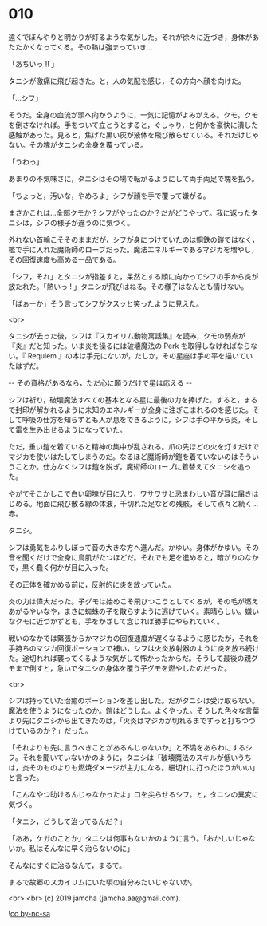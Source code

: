 #+OPTIONS: toc:nil
#+OPTIONS: -:nil
#+OPTIONS: ^:{}
 
* 010

  遠くでぼんやりと明かりが灯るような気がした。それが徐々に近づき，身体があたたかくなってくる。その熱は強まっていき…

  「あちいっ !! 」

  タニシが激痛に飛び起きた。と，人の気配を感じ，その方向へ顔を向けた。

  「…シフ」

  そうだ。全身の血流が頭へ向かうように，一気に記憶がよみがえる。クモ。クモを倒さなければ。手をついて立とうとすると，ぐしゃり，と何かを豪快に潰した感触があった。見ると，焦げた黒い灰が液体を飛び散らせている。それだけじゃない。その塊がタニシの全身を覆っている。

  「うわっ」

  あまりの不気味さに，タニシはその場で転がるようにして両手両足で塊を払う。

  「ちょっと，汚いな，やめろよ」シフが顔を手で覆って嫌がる。

  まさかこれは…全部クモか？シフがやったのか？だがどうやって。我に返ったタニシは，シフの様子が違うのに気づく。

  外れない首輪こそそのままだが，シフが身につけていたのは鋼鉄の鎧ではなく，檻で手に入れた魔術師のローブだった。魔法エネルギーであるマジカを増やし，その回復速度も高める一品である。

  「シフ，それ」とタニシが指差すと，呆然とする顔に向かってシフの手から炎が放たれた。「熱いっ ! 」タニシが飛びはねる。その様子はなんとも情けない。

  「ばぁーか」そう言ってシフがクスッと笑ったように見えた。

  <br>

  タニシが去った後，シフは『スカイリム動物寓話集』を読み，クモの弱点が『炎』だと知った。いま炎を操るには破壊魔法の Perk を取得しなければならない。『 Requiem 』の本は手元にないが，たしか，その星座は手の平を描いていたはずだ。

  -- その資格があるなら，ただ心に願うだけで星は応える -- 

  シフは祈り，破壊魔法すべての基本となる星に最後の力を捧げた。すると，まるで封印が解かれるように未知のエネルギーが全身に注ぎこまれるのを感じた。そして呼吸の仕方を知らずとも人が息をできるように，シフは手の平から炎，そして雷を生み出せるようになっていた。

  ただ，重い鎧を着ていると精神の集中が乱される。爪の先ほどの火を灯すだけでマジカを使いはたしてしまうのだ。なるほど魔術師が鎧を着ていないのはそういうことか。仕方なくシフは鎧を脱ぎ，魔術師のローブに着替えてタニシを追った。

  やがてそこかしこで白い卵塊が目に入り，ワサワサと忌まわしい音が耳に届きはじめる。地面に飛び散る緑の体液，千切れた足などの残骸，そして点々と続く…赤。

  タニシ。

  シフは勇気をふりしぼって音の大きな方へ進んだ。かゆい。身体がかゆい。その音を聞くだけで全身に鳥肌がたつほどだ。それでも足を進めると，暗がりのなかで，黒く蠢く何かが目に入った。

  その正体を確かめる前に，反射的に炎を放っていた。

  炎の力は偉大だった。子グモは始めこそ飛びつこうとしてくるが，その毛が燃えあがるやいなや，まさに蜘蛛の子を散らすように逃げていく。素晴らしい。嫌いなクモに近づかずとも，手をかざして念じれば勝手にやられていく。

  戦いのなかでは緊張からかマジカの回復速度が遅くなるように感じたが，それを手持ちのマジカ回復ポーションで補い，シフは火炎放射器のように炎を放ち続けた。途切れれば襲ってくるような気がして怖かったからだ。そうして最後の親グモまで倒すと，急いでタニシの身体を覆う子グモを燃やしたのだった。

  <br>

  シフは持っていた治癒のポーションを差し出した。だがタニシは受け取らない。魔法を使うようになったのか。鎧はどうした。よくやった。そうした色々な言葉より先にタニシから出てきたのは，「火炎はマジカが切れるまでずっと打ちつづけているのか？」だった。

  「それよりも先に言うべきことがあるんじゃないか」と不満をあらわにするシフ。それを聞いていないかのように，タニシは「破壊魔法のスキルが低いうちは，炎そのものよりも燃焼ダメージが主力になる。細切れに打ったほうがいい」と言った。

  「こんなやつ助けるんじゃなかったよ」口を尖らせるシフ。と，タニシの異変に気づく。

  「タニシ，どうして治ってるんだ？」

  「ああ，ケガのことか」タニシは何事もないかのように言う。「おかしいじゃないか。私はそんなに早く治らないのに」

  そんなにすぐに治るなんて，まるで。

  まるで故郷のスカイリムにいた頃の自分みたいじゃないか。

  <br>
  <br>
  (c) 2019 jamcha (jamcha.aa@gmail.com).

  ![[https://i.creativecommons.org/l/by-nc-sa/4.0/88x31.png][cc by-nc-sa]]
